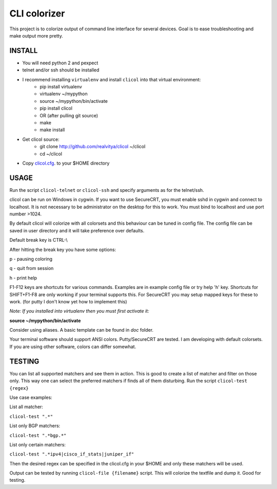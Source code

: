 CLI colorizer
=============
This project is to colorize output of command line interface for several devices.
Goal is to ease troubleshooting and make output more pretty.

.. image:: https://realvitya.files.wordpress.com/2017/02/shint1.png

INSTALL
-------
- You will need python 2 and pexpect
- telnet and/or ssh should be installed
- I recommend installing ``virtualenv`` and install ``clicol`` into that virtual environment:
   - pip install virtualenv
   - virtualenv ~/mypython
   - source ~/mypython/bin/activate
   - pip install clicol
   - OR (after pulling git source)
   - make
   - make install
- Get clicol source:
   - git clone http://github.com/realvitya/clicol ~/clicol
   - cd ~/clicol
- Copy `clicol.cfg <https://github.com/realvitya/clicol/blob/master/doc/clicol.cfg>`_. to your $HOME directory

USAGE
-----
Run the script ``clicol-telnet`` or ``clicol-ssh`` and specify arguments as for the telnet/ssh.

clicol can be run on Windows in cygwin. If you want to use SecureCRT, you must enable sshd in cygwin and connect to localhost. It is not necessary to be administrator on the desktop for this to work. You must bind to localhost and use port number >1024.

By default clicol will colorize with all colorsets and this behaviour can be tuned in config file.
The config file can be saved in user directory and it will take preference over defaults.

Default break key is CTRL-\\

After hitting the break key you have some options:

p - pausing coloring

q - quit from session

h - print help

F1-F12 keys are shortcuts for various commands. Examples are in example config file or try help 'h' key. Shortcuts for SHIFT+F1-F8 are only working if your terminal supports this. For SecureCRT you may setup mapped keys for these to work. (for putty I don't know yet how to implement this)

*Note: If you installed into virtualenv then you must first activate it:*

**source ~/mypython/bin/activate**

Consider using aliases. A basic template can be found in *doc* folder.


Your terminal software should support ANSI colors. Putty/SecureCRT are tested. I am developing with default colorsets. If you are using other software, colors can differ somewhat.

TESTING
-------
You can list all supported matchers and see them in action. This is good to create a list of matcher and filter on those only. This way one can select the preferred matchers if finds all of them disturbing.
Run the script ``clicol-test {regex}``

Use case examples:

List all matcher:

``clicol-test ".*"``

List only BGP matchers:

``clicol-test ".*bgp.*"``

List only certain matchers:

``clicol-test ".*ipv4|cisco_if_stats|juniper_if"``

Then the desired regex can be specified in the clicol.cfg in your $HOME and only these matchers will be used.

Output can be tested by running ``clicol-file {filename}`` script. This will colorize the textfile and dump it. Good for testing.

